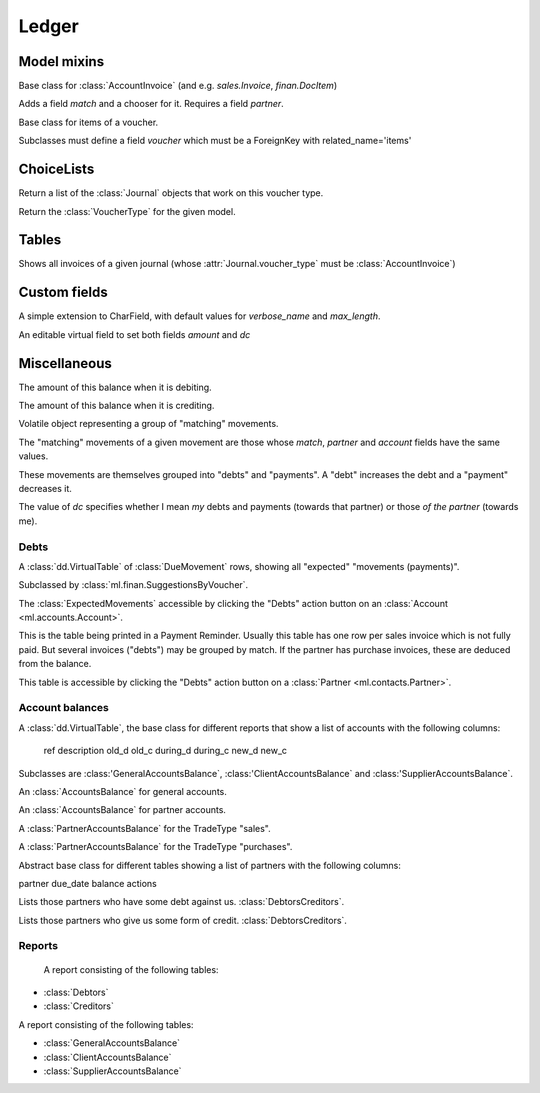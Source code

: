 ======
Ledger
======

.. module:: ml.ledger


Model mixins
============

.. class:: Matchable

    Base class for :class:`AccountInvoice`
    (and e.g. `sales.Invoice`, `finan.DocItem`)
    
    Adds a field `match` and a chooser for it.
    Requires a field `partner`.

.. class:: VoucherItem

    Base class for items of a voucher.

    Subclasses must define a field `voucher` which must 
    be a ForeignKey with related_name='items'



ChoiceLists
===========

.. class:: VoucherType

    .. method:: get_journals

    Return a list of the :class:`Journal` objects that work on this
    voucher type.

.. class:: VoucherTypes


    .. method:: get_for_model

    Return the :class:`VoucherType` for the given model.

.. class:: InvoiceStates


Tables
======

.. class:: InvoicesByJournal

    Shows all invoices of a given journal (whose
    :attr:`Journal.voucher_type` must be :class:`AccountInvoice`)




Custom fields
=============

.. class:: MatchField

    A simple extension to CharField, with default values for
    `verbose_name` and `max_length`.

.. class:: DcAmountField

    An editable virtual field to set both fields `amount` and `dc`


Miscellaneous
=============

.. class:: Balance

    .. attribute:: d

    The amount of this balance when it is debiting.

    .. attribute:: c

    The amount of this balance when it is crediting.


.. class:: DueMovement

    Volatile object representing a group of "matching" movements.
    
    The "matching" movements of a given movement are those whose
    `match`, `partner` and `account` fields have the same values.
    
    These movements are themselves grouped into "debts" and "payments".
    A "debt" increases the debt and a "payment" decreases it.
    
    The value of `dc` specifies whether I mean *my* debts and payments
    (towards that partner) or those *of the partner* (towards me).


.. function:: get_due_movements(dc, **flt)

    Generates and yields a list of the :class:`DueMovement` objects
    specified by the filter criteria.

    :param dc: The caller must specify whether he means the debts and
               payments *towards the partner* or *towards myself*.

    :param flt: Any keyword argument is forwarded to Django's
                `filter()
                <https://docs.djangoproject.com/en/dev/ref/models/querysets/#filter>`_
                method, used to specifiy which :class:`Movement`
                objects to consider.


Debts
-----

.. class:: ExpectedMovements

    A :class:`dd.VirtualTable` of :class:`DueMovement` rows, showing
    all "expected" "movements (payments)".

    Subclassed by :class:`ml.finan.SuggestionsByVoucher`.



.. class:: DebtsByAccount

    The :class:`ExpectedMovements` accessible by clicking the "Debts"
    action button on an :class:`Account <ml.accounts.Account>`.

.. class:: DebtsByPartner

    This is the table being printed in a Payment Reminder.  Usually
    this table has one row per sales invoice which is not fully paid.
    But several invoices ("debts") may be grouped by match.  If the
    partner has purchase invoices, these are deduced from the balance.

    This table is accessible by clicking the "Debts" action button on
    a :class:`Partner <ml.contacts.Partner>`.


Account balances
----------------

.. class:: AccountsBalance

    A :class:`dd.VirtualTable`, the base class for different reports
    that show a list of accounts with the following columns:

      ref description old_d old_c during_d during_c new_d new_c

    Subclasses are 
    :class:'GeneralAccountsBalance`,
    :class:'ClientAccountsBalance`
    and
    :class:'SupplierAccountsBalance`.


.. class:: GeneralAccountsBalance

    An :class:`AccountsBalance` for general accounts.

.. class:: PartnerAccountsBalance

    An :class:`AccountsBalance` for partner accounts.


.. class:: ClientAccountsBalance

    A :class:`PartnerAccountsBalance` for the TradeType "sales".

.. class:: SupplierAccountsBalance

    A :class:`PartnerAccountsBalance` for the TradeType "purchases".



.. class:: DebtorsCreditors

    Abstract base class for different tables showing a list of
    partners with the following columns:

    partner due_date balance actions


.. class:: Debtors

    Lists those partners who have some debt against us.
    :class:`DebtorsCreditors`.

.. class:: Creditors

    Lists those partners who give us some form of credit.
    :class:`DebtorsCreditors`.




Reports
-------

.. class:: Situation

    A report consisting of the following tables:

   -  :class:`Debtors`
   -  :class:`Creditors`

.. class:: ActivityReport

    A report consisting of the following tables:

    - :class:`GeneralAccountsBalance`
    - :class:`ClientAccountsBalance`
    - :class:`SupplierAccountsBalance`


